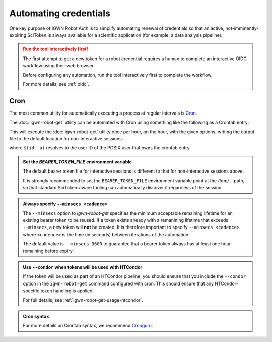 ######################
Automating credentials
######################

One key purpose of IGWN Robot Auth is to simplify automating renewal of
credentials so that an active, not-imminently-expiring SciToken is always
available for a scientific application (for example, a data analysis pipeline).

.. admonition:: Run the tool interactively first!
    :class: warning

    The first attempt to get a new token for a robot credential requires
    a human to complete an interactive OIDC workflow using their web browser.

    Before configuring any automation, run the tool interactively first
    to complete the workflow.

    For more details, see :ref:`oidc`.

====
Cron
====

The most common utility for automatically executing a process at regular
intervals is `Cron <https://en.wikipedia.org/wiki/Cron>`__.

The :doc:`igwn-robot-get` utility can be automated with Cron using
something like the following as a Crontab entry:

.. code-block:: text
    :caption: Automating `igwn-robot-get` with Cron

    0 * * * * /usr/bin/igwn-robot-get --keytab /home/user/.secure/robot.keytab --minsecs 3600

This will execute the :doc:`igwn-robot-get` utility once per hour, on the hour,
with the given options, writing the output file to the default location for non-interactive sessions:

.. code-block:: text
    :caption: Default bearer token file location for non-interactive sessions

    /tmp/bt_u$(id -u)

where ``$(id -u)`` resolves to the user ID of the POSIX user that owns the
crontab entry.

.. admonition:: Set the `BEARER_TOKEN_FILE` environment variable
    :class: tip

    The default bearer token file for interactive sessions is different to
    that for non-interactive sessions above.

    It is strongly recommended to set the ``BEARER_TOKEN_FILE`` environment
    variable point at the `/tmp/...` path, so that standard SciToken-aware
    tooling can automatically discover it regardless of the session:

    .. tab-set::

        .. tab-item:: Bourne shell (`sh`, `bash`, `zsh`)

            .. code-block:: bash

                export BEARER_TOKEN_FILE="/tmp/bt_u$(id -u)"

        .. tab-item:: C shell (`csh`, `tcsh`)

            .. code-block:: csh

                setenv BEARER_TOKEN_FILE "/tmp/bt_u$(id -u)"

        .. tab-item:: Fish

            .. code-block:: fish

                set -x BEARER_TOKEN_FILE="/tmp/bt_u$(id -u)"

.. admonition:: Always specify ``--minsecs <cadence>``
    :class: tip

    The ``--minsecs`` option to `igwn-robot-get` specifies the minimum
    acceptable remaining lifetime for an existing bearer token to be
    reused.
    If a token exists already with a remanining lifetime that exceeds
    ``--minsecs``, a new token will **not** be created.
    It is therefore important to specify ``--minsecs <cadence>`` where
    ``<cadence>`` is the time (in seconds) between iterations of the
    automation.

    The default value is ``--minsecs 3600`` to guarantee that a bearer
    token always has at least one hour remaining before expiry.

.. admonition:: Use ``--condor`` when tokens will be used with HTCondor
    :class: tip

    If the token will be used as part of an HTCondor pipeline, you should
    ensure that you include the ``--condor`` option in the ``igwn-robot-get``
    command configured with cron.
    This should ensure that any HTCondor-specific token handling is applied.

    For full details, see :ref:`igwn-robot-get-usage-htcondor`.

.. admonition:: Cron syntax
    :class: seealso

    For more details on Crontab syntax, we recommend
    `Cronguru <https://crontab.guru/#0_*_*_*_*>`__.
